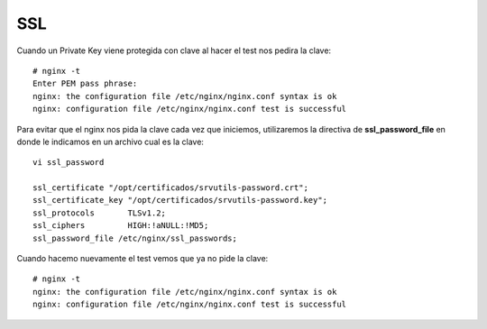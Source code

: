 SSL
====


Cuando un Private Key viene protegida con clave al hacer el test nos pedira la clave::

	# nginx -t
	Enter PEM pass phrase:
	nginx: the configuration file /etc/nginx/nginx.conf syntax is ok
	nginx: configuration file /etc/nginx/nginx.conf test is successful

Para evitar que el nginx nos pida la clave cada vez que iniciemos, utilizaremos la directiva de **ssl_password_file** en donde le indicamos en un archivo cual es la clave::

	vi ssl_password

        ssl_certificate "/opt/certificados/srvutils-password.crt";
        ssl_certificate_key "/opt/certificados/srvutils-password.key";
        ssl_protocols       TLSv1.2;
        ssl_ciphers         HIGH:!aNULL:!MD5;
        ssl_password_file /etc/nginx/ssl_passwords;

Cuando hacemo nuevamente el test vemos que ya no pide la clave::

	# nginx -t
	nginx: the configuration file /etc/nginx/nginx.conf syntax is ok
	nginx: configuration file /etc/nginx/nginx.conf test is successful

